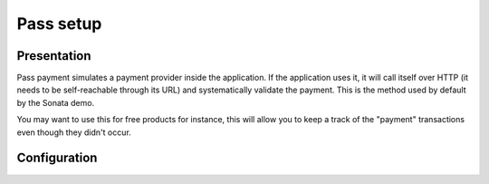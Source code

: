 .. index::
    single: Payment; Pass

==========
Pass setup
==========

Presentation
============

Pass payment simulates a payment provider inside the application. If the application uses it, it will call itself over HTTP (it needs to be self-reachable through its URL) and systematically validate the payment. This is the method used by default by the Sonata demo. 

You may want to use this for free products for instance, this will allow you to keep a track of the "payment" transactions even though they didn't occur.

Configuration
=============

.. code-block:: yaml
    :linenos:

    sonata_payment:
        # ...
        services:
            # Which payment methods are enabled?
            # ...
            pass:
                name:                 Pass
                enabled:              ~ # Required
                code:                 pass
                transformers:
                    basket:               sonata.payment.transformer.basket
                    order:                sonata.payment.transformer.order
                browser:              sonata.payment.browser.curl
                options:
                    shop_secret_key:      ~
                    url_callback:         sonata_payment_callback
                    url_return_ko:        sonata_payment_error
                    url_return_ok:        sonata_payment_confirmation
            